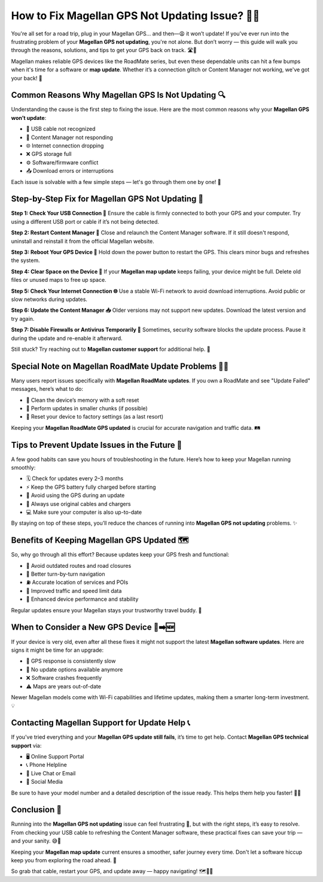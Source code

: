 How to Fix Magellan GPS Not Updating Issue? 🚧📡
===============================================

You're all set for a road trip, plug in your Magellan GPS… and then—😩 it won’t update! If you've ever run into the frustrating problem of your **Magellan GPS not updating**, you're not alone. But don’t worry — this guide will walk you through the reasons, solutions, and tips to get your GPS back on track. 🛣️🧭

.. image:: update-now.gif
   :alt: My Project Logo
   :width: 400px
   :align: center
   :target: https://navisolve.com/


  
Magellan makes reliable GPS devices like the RoadMate series, but even these dependable units can hit a few bumps when it's time for a software or **map update**. Whether it’s a connection glitch or Content Manager not working, we've got your back! 🙌

Common Reasons Why Magellan GPS Is Not Updating 🔍
--------------------------------------------------

Understanding the cause is the first step to fixing the issue. Here are the most common reasons why your **Magellan GPS won’t update**:

- 🔌 USB cable not recognized  
- 🧠 Content Manager not responding  
- 🌐 Internet connection dropping  
- ❌ GPS storage full  
- ⚙️ Software/firmware conflict  
- 📤 Download errors or interruptions

Each issue is solvable with a few simple steps — let's go through them one by one! 💪

Step-by-Step Fix for Magellan GPS Not Updating 🔄
-------------------------------------------------

**Step 1: Check Your USB Connection 🔌**  
Ensure the cable is firmly connected to both your GPS and your computer. Try using a different USB port or cable if it’s not being detected.

**Step 2: Restart Content Manager 🧠**  
Close and relaunch the Content Manager software. If it still doesn't respond, uninstall and reinstall it from the official Magellan website.

**Step 3: Reboot Your GPS Device 🔁**  
Hold down the power button to restart the GPS. This clears minor bugs and refreshes the system.

**Step 4: Clear Space on the Device 💾**  
If your **Magellan map update** keeps failing, your device might be full. Delete old files or unused maps to free up space.

**Step 5: Check Your Internet Connection 🌐**  
Use a stable Wi-Fi network to avoid download interruptions. Avoid public or slow networks during updates.

**Step 6: Update the Content Manager 📥**  
Older versions may not support new updates. Download the latest version and try again.

**Step 7: Disable Firewalls or Antivirus Temporarily 🔐**  
Sometimes, security software blocks the update process. Pause it during the update and re-enable it afterward.

Still stuck? Try reaching out to **Magellan customer support** for additional help. 💬

Special Note on Magellan RoadMate Update Problems 🚗🛑
-----------------------------------------------------

Many users report issues specifically with **Magellan RoadMate updates**. If you own a RoadMate and see "Update Failed" messages, here’s what to do:

- 🧽 Clean the device’s memory with a soft reset  
- 🔄 Perform updates in smaller chunks (if possible)  
- 🔁 Reset your device to factory settings (as a last resort)

Keeping your **Magellan RoadMate GPS updated** is crucial for accurate navigation and traffic data. 🛤️

Tips to Prevent Update Issues in the Future 📅
----------------------------------------------

A few good habits can save you hours of troubleshooting in the future. Here’s how to keep your Magellan running smoothly:

- 🗓️ Check for updates every 2–3 months  
- ⚡ Keep the GPS battery fully charged before starting  
- 📲 Avoid using the GPS during an update  
- 🔋 Always use original cables and chargers  
- 💻 Make sure your computer is also up-to-date

By staying on top of these steps, you’ll reduce the chances of running into **Magellan GPS not updating** problems. ✨

Benefits of Keeping Magellan GPS Updated 🗺️
-------------------------------------------

So, why go through all this effort? Because updates keep your GPS fresh and functional:

- 🚧 Avoid outdated routes and road closures  
- 🧭 Better turn-by-turn navigation  
- ⛽ Accurate location of services and POIs  
- 🚦 Improved traffic and speed limit data  
- 🧠 Enhanced device performance and stability

Regular updates ensure your Magellan stays your trustworthy travel buddy. 🧳

When to Consider a New GPS Device 🔄➡️🆕
----------------------------------------

If your device is very old, even after all these fixes it might not support the latest **Magellan software updates**. Here are signs it might be time for an upgrade:

- 🐢 GPS response is consistently slow  
- 🚫 No update options available anymore  
- ❌ Software crashes frequently  
- ⚠️ Maps are years out-of-date

Newer Magellan models come with Wi-Fi capabilities and lifetime updates, making them a smarter long-term investment. 💡

Contacting Magellan Support for Update Help 📞
----------------------------------------------

If you've tried everything and your **Magellan GPS update still fails**, it’s time to get help. Contact **Magellan GPS technical support** via:

- 🖥️ Online Support Portal  
- 📞 Phone Helpline  
- 💬 Live Chat or Email  
- 📱 Social Media

Be sure to have your model number and a detailed description of the issue ready. This helps them help you faster! 💬✅

Conclusion 🏁
------------

Running into the **Magellan GPS not updating** issue can feel frustrating 😤, but with the right steps, it’s easy to resolve. From checking your USB cable to refreshing the Content Manager software, these practical fixes can save your trip — and your sanity. 😅🧭

Keeping your **Magellan map update** current ensures a smoother, safer journey every time. Don't let a software hiccup keep you from exploring the road ahead. 🌄

So grab that cable, restart your GPS, and update away — happy navigating! 🗺️🎉🚗
